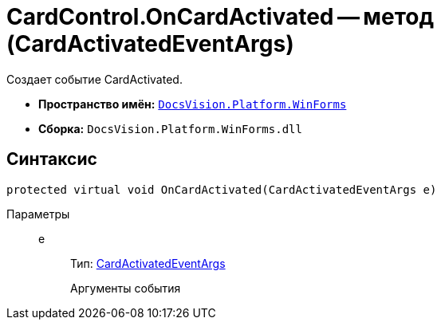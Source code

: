= CardControl.OnCardActivated -- метод (CardActivatedEventArgs)

Создает событие CardActivated.

* *Пространство имён:* `xref:api/DocsVision/Platform/WinForms/WinForms_NS.adoc[DocsVision.Platform.WinForms]`
* *Сборка:* `DocsVision.Platform.WinForms.dll`

== Синтаксис

[source,csharp]
----
protected virtual void OnCardActivated(CardActivatedEventArgs e)
----

Параметры::
e:::
Тип: xref:api/DocsVision/Platform/WinForms/CardActivatedEventArgs_CL.adoc[CardActivatedEventArgs]
+
Аргументы события
